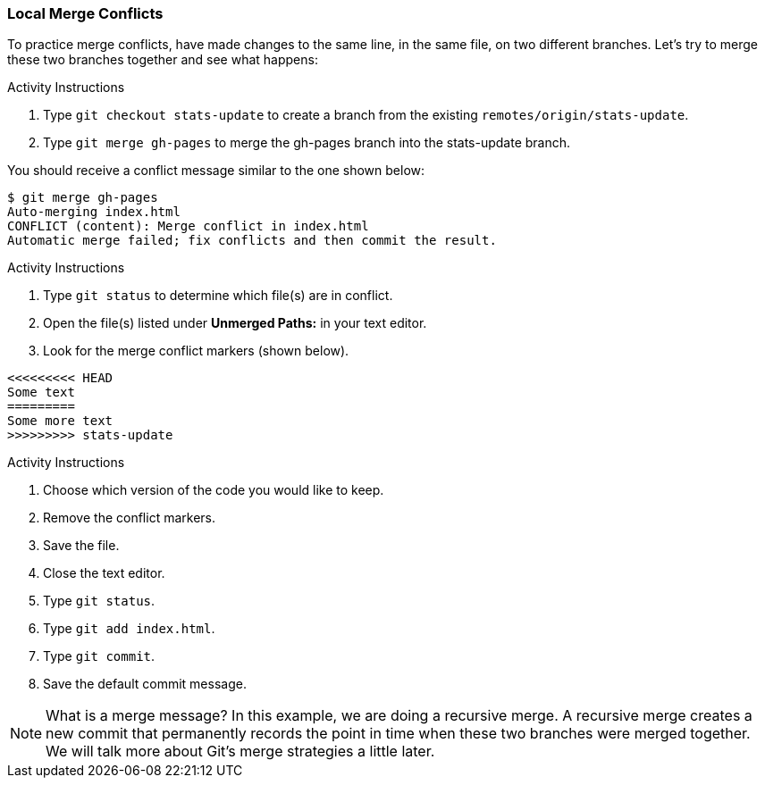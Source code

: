 ### Local Merge Conflicts

To practice merge conflicts, have made changes to the same line, in the same file, on two different branches. Let's try to merge these two branches together and see what happens:

.Activity Instructions
. Type `git checkout stats-update` to create a branch from the existing `remotes/origin/stats-update`.
. Type `git merge gh-pages` to merge the gh-pages branch into the stats-update branch.

You should receive a conflict message similar to the one shown below:

[source,console]
----
$ git merge gh-pages
Auto-merging index.html
CONFLICT (content): Merge conflict in index.html
Automatic merge failed; fix conflicts and then commit the result.
----

.Activity Instructions
. Type `git status` to determine which file(s) are in conflict.
. Open the file(s) listed under **Unmerged Paths:** in your text editor.
. Look for the merge conflict markers (shown below).

[source,console]
----
<<<<<<<<< HEAD
Some text
=========
Some more text
>>>>>>>>> stats-update
----

.Activity Instructions
. Choose which version of the code you would like to keep.
. Remove the conflict markers.
. Save the file.
. Close the text editor.
. Type `git status`.
. Type `git add index.html`.
. Type `git commit`.
. Save the default commit message.

[NOTE]
====
What is a merge message? In this example, we are doing a recursive merge. A recursive merge creates a new commit that permanently records the point in time when these two branches were merged together. We will talk more about Git's merge strategies a little later.
====
